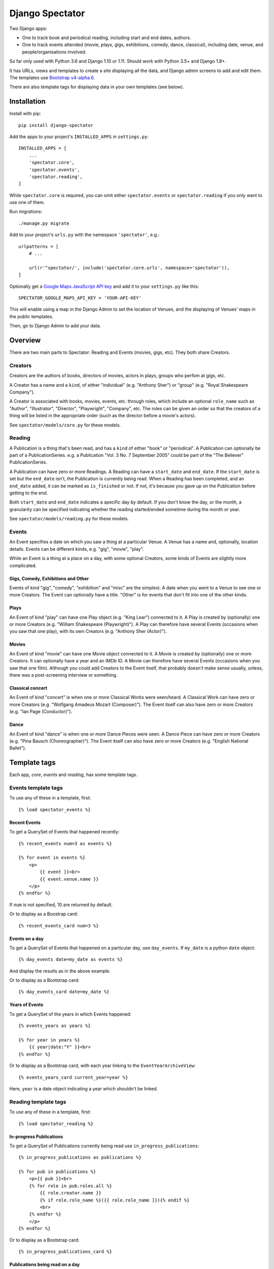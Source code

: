 ==================
 Django Spectator
==================

.. image:: https://travis-ci.org/philgyford/django-spectator.svg?branch=master
  :target: https://travis-ci.org/philgyford/django-spectator?branch=master

.. image:: https://coveralls.io/repos/github/philgyford/django-spectator/badge.svg?branch=master
  :target: https://coveralls.io/github/philgyford/django-spectator?branch=master

Two Django apps:

* One to track book and periodical reading, including start and end dates, authors.
* One to track events attended (movie, plays, gigs, exhibitions, comedy, dance,
  classical), including date, venue, and people/organisations involved.

So far only used with Python 3.6 and Django 1.10 or 1.11. Should work with
Python 3.5+ and Django 1.8+.

It has URLs, views and templates to create a site displaying all the data, and
Django admin screens to add and edit them. The templates use `Bootstrap v4-alpha.6 <https://v4-alpha.getbootstrap.com>`_.

There are also template tags for displaying data in your own templates (see
below).


************
Installation
************

Install with pip::

    pip install django-spectator

Add the apps to your project's ``INSTALLED_APPS`` in ``settings.py``::

    INSTALLED_APPS = [
        ...
        'spectator.core',
        'spectator.events',
        'spectator.reading',
    ]

While ``spectator.core`` is required, you can omit either ``spectator.events``
or ``spectator.reading`` if you only want to use one of them.

Run migrations::

    ./manage.py migrate

Add to your project's ``urls.py`` with the namespace ``'spectator'``, e.g.::

    urlpatterns = [
        # ...

        url(r'^spectator/', include('spectator.core.urls', namespace='spectator')),
    ] 


Optionally get a `Google Maps JavaScript API key <https://developers.google.com/maps/documentation/javascript/get-api-key>`_ and add it to your ``settings.py`` like this::

    SPECTATOR_GOOGLE_MAPS_API_KEY = 'YOUR-API-KEY'

This will enable using a map in the Django Admin to set the location of Venues,
and the displaying of Venues' maps in the public templates.

Then, go to Django Admin to add your data.


********
Overview
********

There are two main parts to Spectator: Reading and Events (movies, gigs, etc). They both share Creators.

Creators
========

Creators are the authors of books, directors of movies, actors in plays, groups who perfom at gigs, etc.

A Creator has a name and a ``kind``, of either "individual" (e.g. "Anthony Sher") or "group" (e.g. "Royal Shakespeare Company").

A Creator is associated with books, movies, events, etc. through roles, which
include an optional ``role_name`` such as "Author", "Illustrator", "Director",
"Playwright", "Company", etc. The roles can be given an order so that the
creators of a thing will be listed in the appropriate order (such as the
director before a movie's actors).

See ``spectator/models/core.py`` for these models.

Reading
=======

A Publication is a thing that's been read, and has a ``kind`` of either "book"
or "periodical". A Publication can optionally be part of a PublicationSeries.
e.g. a Publication "Vol. 3 No. 7 September 2005" could be part of the "The
Believer" PublicationSeries.

A Publication can have zero or more Readings. A Reading can have
a ``start_date`` and ``end_date``. If the ``start_date`` is set but the
``end_date`` isn't, the Publication is currently being read. When a Reading has
been completed, and an ``end_date`` added, it can be marked as ``is_finished``
or not. If not, it's because you gave up on the Publication before getting to
the end.

Both ``start_date`` and ``end_date`` indicates a specific day by default. If
you don't know the day, or the month, a granularity can be specified indicating
whether the reading started/ended sometime during the month or year.

See ``spectator/models/reading.py`` for these models.

Events
======

An Event specifies a date on which you saw a thing at a particular Venue.
A Venue has a name and, optionally, location details. Events can be different
kinds, e.g. "gig", "movie", "play".

While an Event is a thing at a place on a day, with some optional Creators,
some kinds of Events are slightly more complicated.

Gigs, Comedy, Exhibitions and Other 
-----------------------------------

Events of kind "gig", "comedy", "exhibition" and "misc" are the simplest. A
date when you went to a Venue to see one or more Creators. The Event can
optionally have a title. "Other" is for events that don't fit into one of the
other kinds.

Plays
-----

An Event of kind "play" can have one Play object (e.g. "King Lear") connected to
it. A Play is created by (optionally) one or more Creators (e.g. "William 
Shakespeare (Playwright)"). A Play can therefore have several Events (occasions
when you saw that one play), with its own Creators (e.g. "Anthony Sher 
(Actor)").

Movies
------

An Event of kind "movie" can have one Movie object connected to it. A Movie is
created by (optionally) one or more Creators. It can optionally have a year and
an IMDb ID. A Movie can therefore have several Events (occasions when you saw
that one film). Although you could add Creators to the Event itself, that
probably doesn't make sense usually, unless, there was a post-screening
interview or something.

Classical concert
-----------------

An Event of kind "concert" is when one *or more* Classical Works were 
seen/heard. A Classical Work can have zero or more Creators (e.g. "Wolfgang
Amadeus Mozart (Composer)"). The Event itself can also have zero or more
Creators (e.g. "Ian Page (Conductor)").

Dance
-----

An Event of kind "dance" is when one *or more* Dance Pieces were seen. A Dance
Piece can have zero or more Creators (e.g. "Pina Bausch (Choreographer)"). The
Event itself can also have zero or more Creators (e.g. "English National
Ballet").


*************
Template tags
*************

Each app, `core`, `events` and `reading`, has some template tags.

Events template tags
====================

To use any of these in a template, first::

    {% load spectator_events %}

Recent Events
-------------

To get a QuerySet of Events that happened recently::

    {% recent_events num=3 as events %}

    {% for event in events %}
        <p>
            {{ event }}<br>
            {{ event.venue.name }}
        </p>
    {% endfor %}

If ``num`` is not specified, 10 are returned by default.

Or to display as a Boostrap card::

    {% recent_events_card num=3 %}

Events on a day
---------------

To get a QuerySet of Events that happened on a particular day, use
``day_events``. If ``my_date`` is a python ``date`` object::

    {% day_events date=my_date as events %}

And display the results as in the above example.

Or to display as a Bootstrap card::

    {% day_events_card date=my_date %}

Years of Events
---------------

To get a QuerySet of the years in which Events happened::

    {% events_years as years %}

    {% for year in years %}
        {{ year|date:"Y" }}<br>
    {% endfor %}

Or to display as a Bootstrap card, with each year linking to the
``EventYearArchiveView``::

    {% events_years_card current_year=year %}

Here, ``year`` is a date object indicating a year which shouldn't be linked.

Reading template tags
=====================

To use any of these in a template, first::

    {% load spectator_reading %}

In-progress Publications
------------------------

To get a QuerySet of Publications currently being read use
``in_progress_publications``::

    {% in_progress_publications as publications %}

    {% for pub in publications %}
        <p>{{ pub }}<br>
        {% for role in pub.roles.all %}
            {{ role.creator.name }}
            {% if role.role_name %}({{ role.role_name }}){% endif %}
            <br>
        {% endfor %}
        </p>
    {% endfor %}

Or to display as a Bootstrap card::

    {% in_progress_publications_card %}

Publications being read on a day
--------------------------------

To get a QuerySet of Publications that were being read on a particular day use
``day_publications``. If ``my_date`` is a python ``date`` object::

    {% day_publications date=my_date as publications %}

And display the results as in the above example.

Or to display as a Bootstrap card::

    {% day_publications_card date=my_date %}

Years of reading
----------------

To get a QuerySet of the years in which Publications were being read::

    {% reading_years as years %}

    {% for year in years %}
        {{ year|date:"Y" }}<br>
    {% endfor %}

Or to display as a Bootstrap card, with each year linking to the
``ReadingYearArchiveView``::

    {% reading_years_card current_year=year %}

Here, ``year`` is a date object indicating a year which shouldn't be linked.


*****************
Local development
*****************

``devproject/`` is a basic Django project to use the app locally. Use it like::

$ pip install -r devproject/requirements.txt
$ python setup.py develop
$ ./devproject/manage.py migrate
$ ./devproject/manage.py runserver

Run tests with tox. Install it with::

$ pip install tox

Run all tests in all environments like::

$ tox

To run tests in only one environment, specify it. In this case, Python 3.6 and Django 1.11::

$ tox -e py36-django111

To run a specific test, add its path after ``--``, eg::

$ tox -e py36-django111 -- tests.core.test_models.CreatorTestCase.test_ordering

Running the tests in all environments will generate coverage output. There will also be an ``htmlcov/`` directory containing an HTML report. You can also generate these reports without running all the other tests::

$ tox -e coverage

Adding a new event type
=======================

If it's simple (like, Gigs, Comedy, etc.) and doesn't require extra models,
then:

* In ``spectator.events.models.Event`` add it in ``KIND_CHOICES`` and ``KIND_SLUGS``.
* Possibly add a special case for it in ``Event.get_kind_name_plural()``.
* Add a simple factory for it in ``spectator.events.factories``.
* In ``tests.events.test_models.EventTestCase``:
    * Add it to:
        * ``test_get_kind()``
        * ``test_valid_kind_slugs()``
        * ``test_kind_slug()``
        * ``test_kind_name()``
        * ``test_kind_name_plural()``
        * ``test_get_kinds_data()``
    * Add a ``test_absolute_url_*()`` test for this kind.

If it involves an extra model (like Movies and Plays do) then also:

* Create the new model in ``spectator.events.models`` with a matching Role
  model (like ``MovieRole``).
* Associate the new model by ``ForeignKey`` to the ``Event`` model.
* Add a special case for it in ``Event.get_absolute_url()``.
* Add a special case for it in ``Event.__str__()``.
* Add its Admin in ``spectator.events.admin``.
* Add any validation needed to ``spectator.events.admin.EventAdminForm``.
* Add new URLs for the model's List and Detail views in
  ``spectator.events.urls`` (and add tests).
* Add the new List and Detail views in ``spectator.events.views``.
* In ``spectator.events.views.EventDetailView.get_queryset()`` add a section to
  adjust the queryset for this model.
* Add templates in ``spectator/events/templates/events/`` for its List and
  Detail views.
* In ``spectator/core/templates/core/creator_detail.html`` add a section to
  list the new models for a Creator.

If it involves several extra models (like Dance and Concert events do) then
it's similar to above but absolute URLs are different; see the code for
examples of those.

* Instead of adding the new modely by ``ForeignKey``, it's
  a ``ManyToManyField``.
* It doesn't have a special case in ``Event.get_absolute_url()``.
* Add URLs and Views for the List and Detail views for the new model
  (e.g. DancePiece).
* Add the ``get_absolute_url()`` method for that new model.
* Add the display of its works (e.g. DancePieces) in ``spectator/events/templates/events/event_detail.html``.


*******
Contact
*******

Phil Gyford
phil@gyford.com
@philgyford on Twitter


